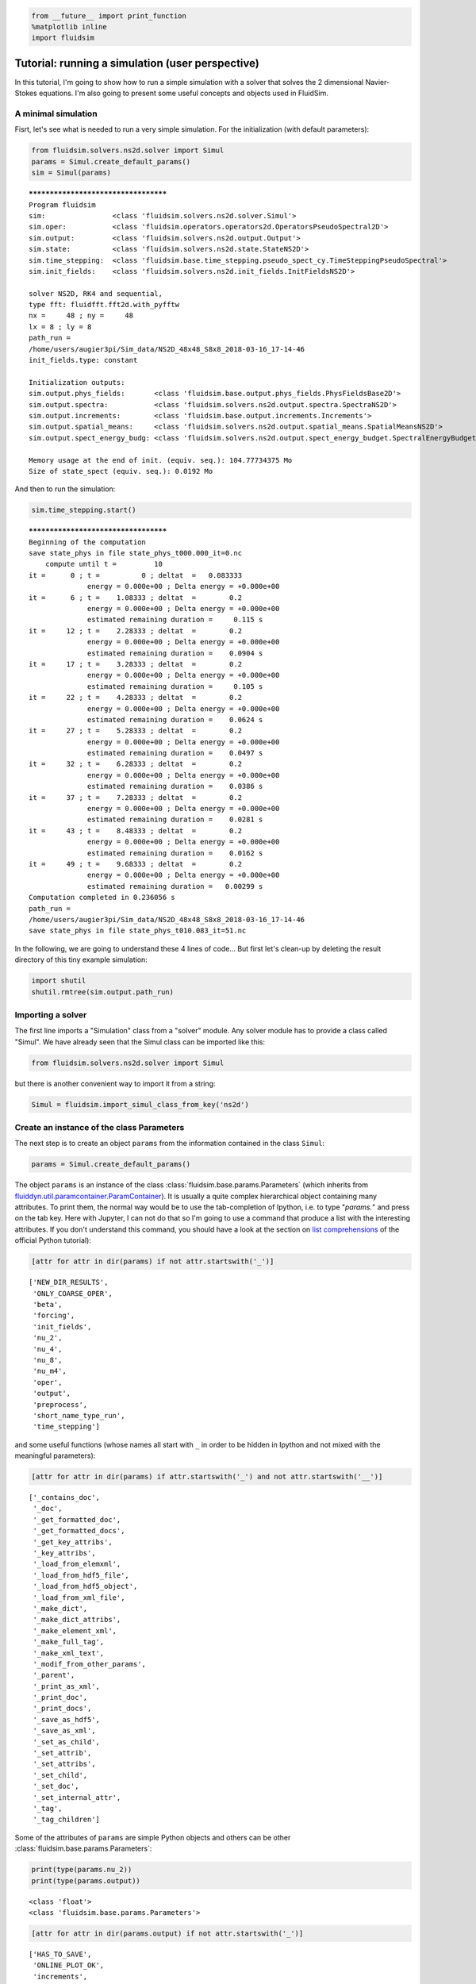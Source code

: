 
.. code:: ipython3

    from __future__ import print_function
    %matplotlib inline
    import fluidsim

.. _tutosimuluser:

Tutorial: running a simulation (user perspective)
=================================================

In this tutorial, I'm going to show how to run a simple simulation with
a solver that solves the 2 dimensional Navier-Stokes equations. I'm also
going to present some useful concepts and objects used in FluidSim.

A minimal simulation
--------------------

Fisrt, let's see what is needed to run a very simple simulation. For the
initialization (with default parameters):

.. code:: ipython3

    from fluidsim.solvers.ns2d.solver import Simul
    params = Simul.create_default_params()
    sim = Simul(params)


.. parsed-literal::

    *************************************
    Program fluidsim
    sim:                <class 'fluidsim.solvers.ns2d.solver.Simul'>
    sim.oper:           <class 'fluidsim.operators.operators2d.OperatorsPseudoSpectral2D'>
    sim.output:         <class 'fluidsim.solvers.ns2d.output.Output'>
    sim.state:          <class 'fluidsim.solvers.ns2d.state.StateNS2D'>
    sim.time_stepping:  <class 'fluidsim.base.time_stepping.pseudo_spect_cy.TimeSteppingPseudoSpectral'>
    sim.init_fields:    <class 'fluidsim.solvers.ns2d.init_fields.InitFieldsNS2D'>
    
    solver NS2D, RK4 and sequential,
    type fft: fluidfft.fft2d.with_pyfftw
    nx =     48 ; ny =     48
    lx = 8 ; ly = 8
    path_run =
    /home/users/augier3pi/Sim_data/NS2D_48x48_S8x8_2018-03-16_17-14-46
    init_fields.type: constant
    
    Initialization outputs:
    sim.output.phys_fields:       <class 'fluidsim.base.output.phys_fields.PhysFieldsBase2D'>
    sim.output.spectra:           <class 'fluidsim.solvers.ns2d.output.spectra.SpectraNS2D'>
    sim.output.increments:        <class 'fluidsim.base.output.increments.Increments'>
    sim.output.spatial_means:     <class 'fluidsim.solvers.ns2d.output.spatial_means.SpatialMeansNS2D'>
    sim.output.spect_energy_budg: <class 'fluidsim.solvers.ns2d.output.spect_energy_budget.SpectralEnergyBudgetNS2D'>
    
    Memory usage at the end of init. (equiv. seq.): 104.77734375 Mo
    Size of state_spect (equiv. seq.): 0.0192 Mo


And then to run the simulation:

.. code:: ipython3

    sim.time_stepping.start()


.. parsed-literal::

    *************************************
    Beginning of the computation
    save state_phys in file state_phys_t000.000_it=0.nc
        compute until t =         10
    it =      0 ; t =          0 ; deltat  =   0.083333
                  energy = 0.000e+00 ; Delta energy = +0.000e+00
    it =      6 ; t =    1.08333 ; deltat  =        0.2
                  energy = 0.000e+00 ; Delta energy = +0.000e+00
                  estimated remaining duration =     0.115 s
    it =     12 ; t =    2.28333 ; deltat  =        0.2
                  energy = 0.000e+00 ; Delta energy = +0.000e+00
                  estimated remaining duration =    0.0904 s
    it =     17 ; t =    3.28333 ; deltat  =        0.2
                  energy = 0.000e+00 ; Delta energy = +0.000e+00
                  estimated remaining duration =     0.105 s
    it =     22 ; t =    4.28333 ; deltat  =        0.2
                  energy = 0.000e+00 ; Delta energy = +0.000e+00
                  estimated remaining duration =    0.0624 s
    it =     27 ; t =    5.28333 ; deltat  =        0.2
                  energy = 0.000e+00 ; Delta energy = +0.000e+00
                  estimated remaining duration =    0.0497 s
    it =     32 ; t =    6.28333 ; deltat  =        0.2
                  energy = 0.000e+00 ; Delta energy = +0.000e+00
                  estimated remaining duration =    0.0386 s
    it =     37 ; t =    7.28333 ; deltat  =        0.2
                  energy = 0.000e+00 ; Delta energy = +0.000e+00
                  estimated remaining duration =    0.0281 s
    it =     43 ; t =    8.48333 ; deltat  =        0.2
                  energy = 0.000e+00 ; Delta energy = +0.000e+00
                  estimated remaining duration =    0.0162 s
    it =     49 ; t =    9.68333 ; deltat  =        0.2
                  energy = 0.000e+00 ; Delta energy = +0.000e+00
                  estimated remaining duration =   0.00299 s
    Computation completed in 0.236056 s
    path_run =
    /home/users/augier3pi/Sim_data/NS2D_48x48_S8x8_2018-03-16_17-14-46
    save state_phys in file state_phys_t010.083_it=51.nc


In the following, we are going to understand these 4 lines of code...
But first let's clean-up by deleting the result directory of this tiny
example simulation:

.. code:: ipython3

    import shutil
    shutil.rmtree(sim.output.path_run)

Importing a solver
------------------

The first line imports a "Simulation" class from a "solver" module. Any solver module has to provide a class called "Simul". We have already seen that the Simul class can be imported like this:

.. code:: ipython3

    from fluidsim.solvers.ns2d.solver import Simul

but there is another convenient way to import it from a string:

.. code:: ipython3

    Simul = fluidsim.import_simul_class_from_key('ns2d')

Create an instance of the class Parameters
------------------------------------------

The next step is to create an object ``params`` from the information
contained in the class ``Simul``:

.. code:: ipython3

    params = Simul.create_default_params()

The object ``params`` is an instance of the class :class:`fluidsim.base.params.Parameters` (which inherits from `fluiddyn.util.paramcontainer.ParamContainer <http://fluiddyn.readthedocs.org/en/latest/generated/fluiddyn.util.paramcontainer.html>`_). It is usually a quite complex hierarchical object containing many attributes.  To print them, the normal way would be to use the tab-completion of Ipython, i.e. to type "`params.`" and press on the tab key. Here with Jupyter, I can not do that so I'm going to use a command that produce a list with the interesting attributes. If you don't understand this command, you should have a look at the section on `list comprehensions <https://docs.python.org/2/tutorial/datastructures.html#list-comprehensions>`_ of the official Python tutorial):

.. code:: ipython3

    [attr for attr in dir(params) if not attr.startswith('_')]




.. parsed-literal::

    ['NEW_DIR_RESULTS',
     'ONLY_COARSE_OPER',
     'beta',
     'forcing',
     'init_fields',
     'nu_2',
     'nu_4',
     'nu_8',
     'nu_m4',
     'oper',
     'output',
     'preprocess',
     'short_name_type_run',
     'time_stepping']



and some useful functions (whose names all start with ``_`` in order to be hidden in Ipython and not mixed with the meaningful parameters): 

.. code:: ipython3

    [attr for attr in dir(params) if attr.startswith('_') and not attr.startswith('__')]




.. parsed-literal::

    ['_contains_doc',
     '_doc',
     '_get_formatted_doc',
     '_get_formatted_docs',
     '_get_key_attribs',
     '_key_attribs',
     '_load_from_elemxml',
     '_load_from_hdf5_file',
     '_load_from_hdf5_object',
     '_load_from_xml_file',
     '_make_dict',
     '_make_dict_attribs',
     '_make_element_xml',
     '_make_full_tag',
     '_make_xml_text',
     '_modif_from_other_params',
     '_parent',
     '_print_as_xml',
     '_print_doc',
     '_print_docs',
     '_save_as_hdf5',
     '_save_as_xml',
     '_set_as_child',
     '_set_attrib',
     '_set_attribs',
     '_set_child',
     '_set_doc',
     '_set_internal_attr',
     '_tag',
     '_tag_children']



Some of the attributes of ``params`` are simple Python objects and others can be other :class:`fluidsim.base.params.Parameters`:

.. code:: ipython3

    print(type(params.nu_2))
    print(type(params.output))


.. parsed-literal::

    <class 'float'>
    <class 'fluidsim.base.params.Parameters'>


.. code:: ipython3

    [attr for attr in dir(params.output) if not attr.startswith('_')]




.. parsed-literal::

    ['HAS_TO_SAVE',
     'ONLINE_PLOT_OK',
     'increments',
     'period_refresh_plots',
     'periods_plot',
     'periods_print',
     'periods_save',
     'phys_fields',
     'spatial_means',
     'spect_energy_budg',
     'spectra',
     'sub_directory']



We see that the object ``params`` contains a tree of parameters. This
tree can be represented as xml code:

.. code:: ipython3

    print(params)


.. parsed-literal::

    <fluidsim.base.params.Parameters object at 0x7f856542bc88>
    
    <params NEW_DIR_RESULTS="True" ONLY_COARSE_OPER="False" beta="0.0" nu_2="0.0"
            nu_4="0.0" nu_8="0.0" nu_m4="0.0" short_name_type_run="">
      <oper Lx="8" Ly="8" coef_dealiasing="0.6666666666666666" nx="48" ny="48"
            type_fft="fft2d.with_pyfftw"/>  
    
      <time_stepping USE_CFL="True" USE_T_END="True" deltat0="0.2" it_end="10"
                     t_end="10.0" type_time_scheme="RK4"/>  
    
      <init_fields available_types="['from_file', 'from_simul', 'in_script',
                   'constant', 'noise', 'jet', 'dipole']" type="constant">
        <from_file path=""/>  
    
        <constant value="1.0"/>  
    
        <noise length="0" velo_max="1.0"/>  
    
      </init_fields>
    
      <forcing available_types="['in_script', 'proportional', 'tcrandom',
               'tcrandom_anisotropic']" enable="False" forcing_rate="1.0"
               key_forced="None" nkmax_forcing="5" nkmin_forcing="4" type="">
        <tcrandom time_correlation="based_on_forcing_rate"
                  type_normalize="2nd_degree_eq"/>  
    
        <tcrandom_anisotropic angle="45" time_correlation="based_on_forcing_rate"
                              type_normalize="2nd_degree_eq"/>  
    
      </forcing>
    
      <output HAS_TO_SAVE="True" ONLINE_PLOT_OK="True" period_refresh_plots="1"
              sub_directory="">
        <periods_save increments="0" phys_fields="0" spatial_means="0"
                      spect_energy_budg="0" spectra="0"/>  
    
        <periods_print print_stdout="1.0"/>  
    
        <periods_plot phys_fields="0"/>  
    
        <phys_fields field_to_plot="rot" file_with_it="False"/>  
    
        <spectra HAS_TO_PLOT_SAVED="False"/>  
    
        <spatial_means HAS_TO_PLOT_SAVED="False"/>  
    
        <spect_energy_budg HAS_TO_PLOT_SAVED="False"/>  
    
        <increments HAS_TO_PLOT_SAVED="False"/>  
    
      </output>
    
      <preprocess enable="False" forcing_const="1.0" forcing_scale="unity"
                  init_field_const="1.0" init_field_scale="unity"
                  viscosity_const="1.0" viscosity_scale="enstrophy_forcing"
                  viscosity_type="laplacian"/>  
    
    </params>
    


Set the parameters for your simulation
--------------------------------------

The user can change any parameters

.. code:: ipython3

    params.nu_2 = 1e-3
    params.forcing.enable = False
    
    params.init_fields.type = 'noise'
    
    params.output.periods_save.spatial_means = 1.
    params.output.periods_save.spectra = 1.
    params.output.periods_save.phys_fields = 2.

but it is impossible to create accidentally a parameter which is actually not used:

.. code:: ipython3

    try:
        params.this_param_does_not_exit = 10
    except AttributeError as e:
        print('AttributeError:', e)


.. parsed-literal::

    AttributeError: this_param_does_not_exit is not already set in params.
    The attributes are: ['NEW_DIR_RESULTS', 'ONLY_COARSE_OPER', 'beta', 'nu_2', 'nu_4', 'nu_8', 'nu_m4', 'short_name_type_run']
    To set a new attribute, use _set_attrib or _set_attribs.


And you also get an explicit error message if you use a nonexistent
parameter:

.. code:: ipython3

    try:
        print(params.this_param_does_not_exit)
    except AttributeError as e:
        print('AttributeError:', e)


.. parsed-literal::

    AttributeError: this_param_does_not_exit is not an attribute of params.
    The attributes are: ['NEW_DIR_RESULTS', 'ONLY_COARSE_OPER', 'beta', 'nu_2', 'nu_4', 'nu_8', 'nu_m4', 'short_name_type_run']
    The children are: ['oper', 'time_stepping', 'init_fields', 'forcing', 'output', 'preprocess']


This behaviour is much safer than using a text file or a python file for
the parameters. In order to discover the different parameters for a
solver, create the ``params`` object containing the default parameters
in Ipython (``params = Simul.create_default_params()``), print it and
use the auto-completion (for example writting ``params.`` and pressing
on the tab key).

Instantiate a simulation object
-------------------------------

The next step is to create a simulation object (an instance of the class
``solver.Simul``) with the parameters in ``params``:

.. code:: ipython3

    sim = Simul(params)


.. parsed-literal::

    *************************************
    Program fluidsim
    sim:                <class 'fluidsim.solvers.ns2d.solver.Simul'>
    sim.oper:           <class 'fluidsim.operators.operators2d.OperatorsPseudoSpectral2D'>
    sim.output:         <class 'fluidsim.solvers.ns2d.output.Output'>
    sim.state:          <class 'fluidsim.solvers.ns2d.state.StateNS2D'>
    sim.time_stepping:  <class 'fluidsim.base.time_stepping.pseudo_spect_cy.TimeSteppingPseudoSpectral'>
    sim.init_fields:    <class 'fluidsim.solvers.ns2d.init_fields.InitFieldsNS2D'>
    
    solver NS2D, RK4 and sequential,
    type fft: fluidfft.fft2d.with_pyfftw
    nx =     48 ; ny =     48
    lx = 8 ; ly = 8
    path_run =
    /home/users/augier3pi/Sim_data/NS2D_48x48_S8x8_2018-03-16_17-14-47
    init_fields.type: noise
    
    Initialization outputs:
    sim.output.phys_fields:       <class 'fluidsim.base.output.phys_fields.PhysFieldsBase2D'>
    sim.output.spectra:           <class 'fluidsim.solvers.ns2d.output.spectra.SpectraNS2D'>
    sim.output.increments:        <class 'fluidsim.base.output.increments.Increments'>
    sim.output.spatial_means:     <class 'fluidsim.solvers.ns2d.output.spatial_means.SpatialMeansNS2D'>
    sim.output.spect_energy_budg: <class 'fluidsim.solvers.ns2d.output.spect_energy_budget.SpectralEnergyBudgetNS2D'>
    
    Memory usage at the end of init. (equiv. seq.): 108.46875 Mo
    Size of state_spect (equiv. seq.): 0.0192 Mo


which initializes everything needed to run the simulation.

The log shows the object-oriented structure of the solver. Every task is
performed by an object of a particular class. Of course, you don't need
to understand the structure of the solver to run simulations but soon
it's going to be useful to understand what you do and how to interact
with fluidsim objects.

The object ``sim`` has a limited number of attributes:

.. code:: ipython3

    [attr for attr in dir(sim) if not attr.startswith('_')]




.. parsed-literal::

    ['InfoSolver',
     'compute_freq_diss',
     'create_default_params',
     'info',
     'info_solver',
     'init_fields',
     'is_forcing_enabled',
     'name_run',
     'oper',
     'output',
     'params',
     'preprocess',
     'state',
     'tendencies_nonlin',
     'time_stepping']



In the tutorial `Understand how FluidSim works <tuto_dev.html>`_, we will see what are all these attributes.

The object ``sim.info`` is a :class:`fluiddyn.util.paramcontainer.ParamContainer` which contains all the information on the solver (in ``sim.info.solver``) and on specific parameters for this simulation (in ``sim.info.solver``):

.. code:: ipython3

    print(sim.info.__class__)
    print([attr for attr in dir(sim.info) if not attr.startswith('_')])


.. parsed-literal::

    <class 'fluiddyn.util.paramcontainer.ParamContainer'>
    ['params', 'solver']


.. code:: ipython3

    sim.info.solver is sim.info_solver




.. parsed-literal::

    True



.. code:: ipython3

    sim.info.params is sim.params




.. parsed-literal::

    True



.. code:: ipython3

    print(sim.info.solver)


.. parsed-literal::

    <fluidsim.solvers.ns2d.solver.InfoSolverNS2D object at 0x7f856542bb00>
    
    <solver class_name="Simul" module_name="fluidsim.solvers.ns2d.solver"
            short_name="NS2D">
      <classes>
        <Operators class_name="OperatorsPseudoSpectral2D"
                   module_name="fluidsim.operators.operators2d"/>  
    
        <State class_name="StateNS2D" keys_computable="[]"
               keys_linear_eigenmodes="['rot_fft']" keys_phys_needed="['rot']"
               keys_state_phys="['ux', 'uy', 'rot']" keys_state_spect="['rot_fft']"
               module_name="fluidsim.solvers.ns2d.state"/>  
    
        <TimeStepping class_name="TimeSteppingPseudoSpectral"
                      module_name="fluidsim.base.time_stepping.pseudo_spect_cy"/>  
    
        <InitFields class_name="InitFieldsNS2D"
                    module_name="fluidsim.solvers.ns2d.init_fields">
          <classes>
            <from_file class_name="InitFieldsFromFile"
                       module_name="fluidsim.base.init_fields"/>  
    
            <from_simul class_name="InitFieldsFromSimul"
                        module_name="fluidsim.base.init_fields"/>  
    
            <in_script class_name="InitFieldsInScript"
                       module_name="fluidsim.base.init_fields"/>  
    
            <constant class_name="InitFieldsConstant"
                      module_name="fluidsim.base.init_fields"/>  
    
            <noise class_name="InitFieldsNoise"
                   module_name="fluidsim.solvers.ns2d.init_fields"/>  
    
            <jet class_name="InitFieldsJet"
                 module_name="fluidsim.solvers.ns2d.init_fields"/>  
    
            <dipole class_name="InitFieldsDipole"
                    module_name="fluidsim.solvers.ns2d.init_fields"/>  
    
          </classes>
    
        </InitFields>
    
        <Forcing class_name="ForcingNS2D"
                 module_name="fluidsim.solvers.ns2d.forcing">
          <classes>
            <in_script class_name="InScriptForcingPseudoSpectral"
                       module_name="fluidsim.base.forcing.specific"/>  
    
            <proportional class_name="Proportional"
                          module_name="fluidsim.base.forcing.specific"/>  
    
            <tcrandom class_name="TimeCorrelatedRandomPseudoSpectral"
                      module_name="fluidsim.base.forcing.specific"/>  
    
            <tcrandom_anisotropic
                                  class_name="TimeCorrelatedRandomPseudoSpectralAnisotropic"
                                  module_name="fluidsim.base.forcing.specific"/>  
    
          </classes>
    
        </Forcing>
    
        <Output class_name="Output" module_name="fluidsim.solvers.ns2d.output">
          <classes>
            <PrintStdOut class_name="PrintStdOutNS2D"
                         module_name="fluidsim.solvers.ns2d.output.print_stdout"/>  
    
            <PhysFields class_name="PhysFieldsBase2D"
                        module_name="fluidsim.base.output.phys_fields"/>  
    
            <Spectra class_name="SpectraNS2D"
                     module_name="fluidsim.solvers.ns2d.output.spectra"/>  
    
            <spatial_means class_name="SpatialMeansNS2D"
                           module_name="fluidsim.solvers.ns2d.output.spatial_means"/>  
    
            <spect_energy_budg class_name="SpectralEnergyBudgetNS2D"
                               module_name="fluidsim.solvers.ns2d.output.spect_energy_budget"/>  
    
            <increments class_name="Increments"
                        module_name="fluidsim.base.output.increments"/>  
    
          </classes>
    
        </Output>
    
        <Preprocess class_name="PreprocessPseudoSpectral"
                    module_name="fluidsim.base.preprocess.pseudo_spect">
          <classes/>  
    
        </Preprocess>
    
      </classes>
    
    </solver>
    


We see that a solver is defined by the classes it uses for some tasks. The tutorial `Understand how FluidSim works <tuto_dev.html>`_ is meant to explain how.

Run the simulation
------------------

We can now start the time stepping. Since
``params.time_stepping.USE_T_END is True``, it should loop until
``sim.time_stepping.t`` is equal or larger than
``params.time_stepping.t_end = 10``.

.. code:: ipython3

    sim.time_stepping.start()


.. parsed-literal::

    *************************************
    Beginning of the computation
    save state_phys in file state_phys_t000.000.nc
        compute until t =         10
    it =      0 ; t =          0 ; deltat  =   0.097144
                  energy = 9.159e-02 ; Delta energy = +0.000e+00
    it =     11 ; t =    1.09077 ; deltat  =    0.10203
                  energy = 9.061e-02 ; Delta energy = -9.864e-04
                  estimated remaining duration =     0.134 s
    save state_phys in file state_phys_t002.025.nc
    it =     21 ; t =    2.12928 ; deltat  =    0.10431
                  energy = 8.968e-02 ; Delta energy = -9.245e-04
                  estimated remaining duration =     0.698 s
    it =     31 ; t =    3.16786 ; deltat  =    0.10207
                  energy = 8.878e-02 ; Delta energy = -9.066e-04
                  estimated remaining duration =     0.159 s
    save state_phys in file state_phys_t004.077.nc
    it =     41 ; t =    4.17641 ; deltat  =   0.097365
                  energy = 8.792e-02 ; Delta energy = -8.570e-04
                  estimated remaining duration =     0.469 s
    it =     52 ; t =    5.25153 ; deltat  =   0.099416
                  energy = 8.704e-02 ; Delta energy = -8.799e-04
                  estimated remaining duration =     0.158 s
    save state_phys in file state_phys_t006.081.nc
    it =     62 ; t =     6.2964 ; deltat  =    0.10757
                  energy = 8.622e-02 ; Delta energy = -8.151e-04
                  estimated remaining duration =     0.439 s
    it =     72 ; t =    7.35201 ; deltat  =    0.10534
                  energy = 8.544e-02 ; Delta energy = -7.822e-04
                  estimated remaining duration =    0.0672 s
    save state_phys in file state_phys_t008.113.nc
    it =     82 ; t =    8.43819 ; deltat  =    0.10677
                  energy = 8.468e-02 ; Delta energy = -7.655e-04
                  estimated remaining duration =     0.141 s
    it =     92 ; t =    9.47625 ; deltat  =    0.10177
                  energy = 8.398e-02 ; Delta energy = -6.984e-04
                  estimated remaining duration =    0.0119 s
    Computation completed in 0.647823 s
    path_run =
    /home/users/augier3pi/Sim_data/NS2D_48x48_S8x8_2018-03-16_17-14-47
    save state_phys in file state_phys_t010.087.nc


Analyze the output
------------------

Let's see what we can do with the object ``sim.output``. What are its
attributes?

.. code:: ipython3

    [attr for attr in dir(sim.output) if not attr.startswith('_')]




.. parsed-literal::

    ['compute_energy',
     'compute_energy_fft',
     'compute_enstrophy',
     'compute_enstrophy_fft',
     'end_of_simul',
     'figure_axe',
     'increments',
     'init_with_initialized_state',
     'init_with_oper_and_state',
     'name_run',
     'name_solver',
     'one_time_step',
     'oper',
     'params',
     'path_run',
     'phys_fields',
     'print_size_in_Mo',
     'print_stdout',
     'sim',
     'spatial_means',
     'spect_energy_budg',
     'spectra',
     'sum_wavenumbers']



Many of these objects (``print_stdout``, ``phys_fields``,
``spatial_means``, ``spect_energy_budg``, ``spectra``, ...) were used
during the simulation to save outputs. They can also load the data and
produce some simple plots.

Let's say that it is very simple to reload an old simulation from the
saved files. There are two convenient functions to do this
``fluidsim.load_sim_for_plot`` and ``fluidsim.load_state_phys_file``:

.. code:: ipython3

    from fluidsim import load_sim_for_plot

.. code:: ipython3

    print(load_sim_for_plot.__doc__)


.. parsed-literal::

    Create a object Simul from a dir result.
    
        Creating simulation objects with this function should be fast because the
        state is not initialized with the output file and only a coarse operator is
        created.
    
        Parameters
        ----------
    
        path_dir : str (optional)
    
          Path of the directory of the simulation.
    
        merge_missing_params : bool (optional, default == False)
    
          Can be used to load old simulations carried out with an old fluidsim
          version.
    
        


.. code:: ipython3

    from fluidsim import load_state_phys_file

.. code:: ipython3

    print(load_state_phys_file.__doc__)


.. parsed-literal::

    Create a simulation from a file.
    
        For large resolution, creating a simulation object with this function can
        be slow because the state is initialized with the output file.
    
        Parameters
        ----------
    
        name_dir : str (optional)
    
          Name of the directory of the simulation. If nothing is given, we load the
          data in the current directory.
    
        t_approx : number (optional)
    
          Approximate time of the file to be loaded.
    
        modif_save_params :  bool (optional, default == True)
    
          If True, the parameters of the simulation are modified before loading::
    
            params.output.HAS_TO_SAVE = False
            params.output.ONLINE_PLOT_OK = False
    
        merge_missing_params : bool (optional, default == False)
    
          Can be used to load old simulations carried out with an old fluidsim
          version.
    
        


.. code:: ipython3

    sim = load_state_phys_file(sim.output.path_run)


.. parsed-literal::

    *************************************
    Program fluidsim
    Load state from file:
    [...]gier3pi/Sim_data/NS2D_48x48_S8x8_2018-03-16_17-14-47/state_phys_t010.087.nc
    sim:                <class 'fluidsim.solvers.ns2d.solver.Simul'>
    sim.oper:           <class 'fluidsim.operators.operators2d.OperatorsPseudoSpectral2D'>
    sim.output:         <class 'fluidsim.solvers.ns2d.output.Output'>
    sim.state:          <class 'fluidsim.solvers.ns2d.state.StateNS2D'>
    sim.time_stepping:  <class 'fluidsim.base.time_stepping.pseudo_spect_cy.TimeSteppingPseudoSpectral'>
    sim.init_fields:    <class 'fluidsim.solvers.ns2d.init_fields.InitFieldsNS2D'>
    
    solver NS2D, RK4 and sequential,
    type fft: fluidfft.fft2d.with_pyfftw
    nx =     48 ; ny =     48
    lx = 8 ; ly = 8
    path_run =
    /home/users/augier3pi/Sim_data/NS2D_48x48_S8x8_2018-03-16_17-14-47
    init_fields.type: from_file
    
    Initialization outputs:
    sim.output.phys_fields:       <class 'fluidsim.base.output.phys_fields.PhysFieldsBase2D'>
    sim.output.spectra:           <class 'fluidsim.solvers.ns2d.output.spectra.SpectraNS2D'>
    sim.output.increments:        <class 'fluidsim.base.output.increments.Increments'>
    sim.output.spatial_means:     <class 'fluidsim.solvers.ns2d.output.spatial_means.SpatialMeansNS2D'>
    sim.output.spect_energy_budg: <class 'fluidsim.solvers.ns2d.output.spect_energy_budget.SpectralEnergyBudgetNS2D'>
    
    Memory usage at the end of init. (equiv. seq.): 109.203125 Mo
    Size of state_spect (equiv. seq.): 0.0192 Mo


For example, to display the time evolution of spatially averaged
quantities (here the energy, the entrophy and their dissipation rate):

.. code:: ipython3

     sim.output.spatial_means.plot()



.. image:: tuto_user_files/tuto_user_61_0.png



.. image:: tuto_user_files/tuto_user_61_1.png


To plot the final state:

.. code:: ipython3

    sim.output.phys_fields.plot()



.. image:: tuto_user_files/tuto_user_63_0.png


And a different time:

.. code:: ipython3

    sim.output.phys_fields.plot(time=4)



.. image:: tuto_user_files/tuto_user_65_0.png


We can even plot variables that are not in the state in the solver. For
example, in this solver, the divergence, which should be equal to 0:

.. code:: ipython3

    sim.output.phys_fields.plot('div')



.. image:: tuto_user_files/tuto_user_67_0.png


Finally we remove the directory of this example simulation...

.. code:: ipython3

    shutil.rmtree(sim.output.path_run)
